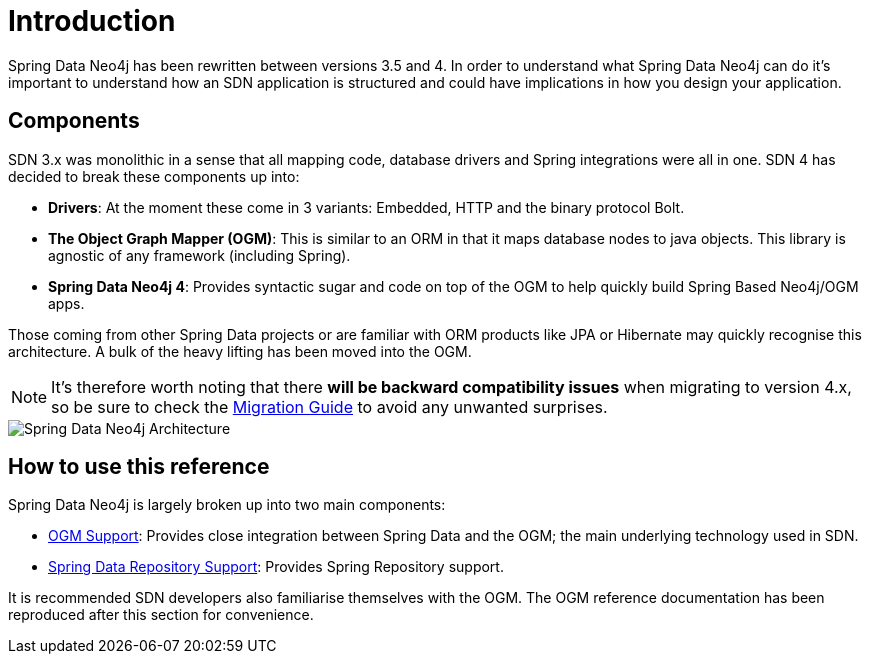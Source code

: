 [[reference.introduction]]
= Introduction

Spring Data Neo4j has been rewritten between versions 3.5 and 4.  In order to understand what Spring Data Neo4j can do it's important to understand
how an SDN application is structured and could have implications in how you design your application.

[[reference.components]]
== Components


SDN 3.x was monolithic in a sense that all mapping code, database drivers and Spring integrations were all in one.  SDN 4 has decided to
break these components up into:

* ***Drivers***: At the moment these come in 3 variants: Embedded, HTTP and the binary protocol Bolt.
* ***The Object Graph Mapper (OGM)***: This is similar to an ORM in that it maps database nodes to java objects. This library is agnostic of any framework (including Spring).
* ***Spring Data Neo4j 4***: Provides syntactic sugar and code on top of the OGM to help quickly build Spring Based Neo4j/OGM apps.

Those coming from other Spring Data projects or are familiar with ORM products like JPA or Hibernate may quickly recognise this architecture.
A bulk of the heavy lifting has been moved into the OGM.

[NOTE]
It's therefore worth noting that there *will be backward compatibility issues* when migrating to version 4.x, so be sure to check the <<migration,Migration Guide>> to avoid any unwanted surprises.



image::SDN-Architecture.png[Spring Data Neo4j Architecture,align="center"]

[[reference.how-to-use-this-reference]]
== How to use this reference


Spring Data Neo4j is largely broken up into two main components:

- <<reference.ogm-support, OGM Support>>: Provides close integration between Spring Data and the OGM; the main underlying technology used in SDN.
- <<mongo.repositories, Spring Data Repository Support>>: Provides Spring Repository support.

It is recommended SDN developers also familiarise themselves with the OGM. The OGM reference documentation has been reproduced after this
section for convenience.

